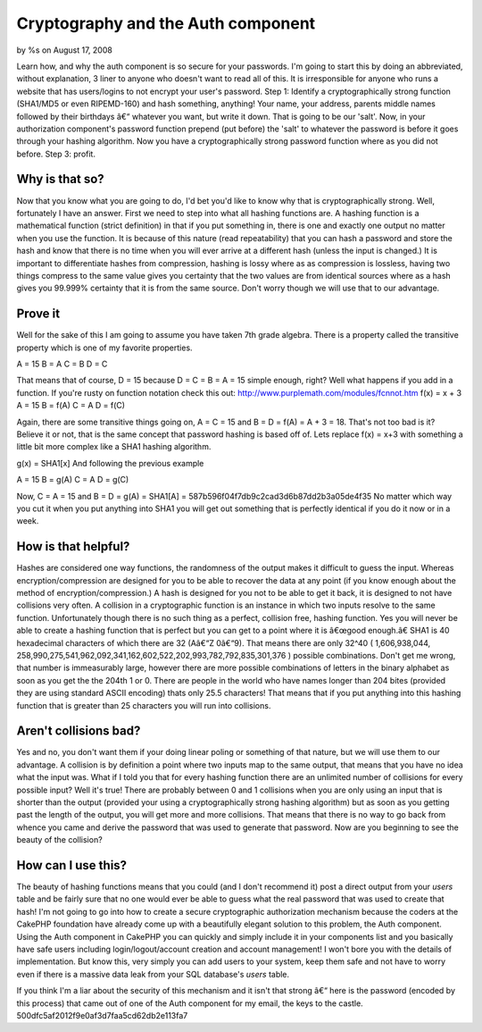 

Cryptography and the Auth component
===================================

by %s on August 17, 2008

Learn how, and why the auth component is so secure for your passwords.
I'm going to start this by doing an abbreviated, without explanation,
3 liner to anyone who doesn't want to read all of this. It is
irresponsible for anyone who runs a website that has users/logins to
not encrypt your user's password. Step 1: Identify a cryptographically
strong function (SHA1/MD5 or even RIPEMD-160) and hash something,
anything! Your name, your address, parents middle names followed by
their birthdays â€“ whatever you want, but write it down. That is
going to be our 'salt'. Now, in your authorization component's
password function prepend (put before) the 'salt' to whatever the
password is before it goes through your hashing algorithm. Now you
have a cryptographically strong password function where as you did not
before. Step 3: profit.


Why is that so?
---------------

Now that you know what you are going to do, I'd bet you'd like to know
why that is cryptographically strong. Well, fortunately I have an
answer. First we need to step into what all hashing functions are. A
hashing function is a mathematical function (strict definition) in
that if you put something in, there is one and exactly one output no
matter when you use the function. It is because of this nature (read
repeatability) that you can hash a password and store the hash and
know that there is no time when you will ever arrive at a different
hash (unless the input is changed.) It is important to differentiate
hashes from compression, hashing is lossy where as as compression is
lossless, having two things compress to the same value gives you
certainty that the two values are from identical sources where as a
hash gives you 99.999% certainty that it is from the same source.
Don't worry though we will use that to our advantage.


Prove it
--------

Well for the sake of this I am going to assume you have taken 7th
grade algebra. There is a property called the transitive property
which is one of my favorite properties.

A = 15
B = A
C = B
D = C

That means that of course, D = 15 because D = C = B = A = 15 simple
enough, right? Well what happens if you add in a function. If you're
rusty on function notation check this out:
`http://www.purplemath.com/modules/fcnnot.htm`_
f(x) = x + 3
A = 15
B = f(A)
C = A
D = f(C)

Again, there are some transitive things going on, A = C = 15 and B = D
= f(A) = A + 3 = 18. That's not too bad is it? Believe it or not, that
is the same concept that password hashing is based off of. Lets
replace f(x) = x+3 with something a little bit more complex like a
SHA1 hashing algorithm.

g(x) = SHA1[x]
And following the previous example

A = 15
B = g(A)
C = A
D = g(C)

Now, C = A = 15 and B = D = g(A) = SHA1[A] =
587b596f04f7db9c2cad3d6b87dd2b3a05de4f35 No matter which way you cut
it when you put anything into SHA1 you will get out something that is
perfectly identical if you do it now or in a week.


How is that helpful?
--------------------

Hashes are considered one way functions, the randomness of the output
makes it difficult to guess the input. Whereas encryption/compression
are designed for you to be able to recover the data at any point (if
you know enough about the method of encryption/compression.) A hash is
designed for you not to be able to get it back, it is designed to not
have collisions very often. A collision in a cryptographic function is
an instance in which two inputs resolve to the same function.
Unfortunately though there is no such thing as a perfect, collision
free, hashing function. Yes you will never be able to create a hashing
function that is perfect but you can get to a point where it is
â€œgood enough.â€ SHA1 is 40 hexadecimal characters of which there
are 32 (Aâ€“Z 0â€“9). That means there are only 32^40 ( 1,606,938,044,
258,990,275,541,962,092,341,162,602,522,202,993,782,792,835,301,376 )
possible combinations. Don't get me wrong, that number is immeasurably
large, however there are more possible combinations of letters in the
binary alphabet as soon as you get the the 204th 1 or 0. There are
people in the world who have names longer than 204 bites (provided
they are using standard ASCII encoding) thats only 25.5 characters!
That means that if you put anything into this hashing function that is
greater than 25 characters you will run into collisions.


Aren't collisions bad?
----------------------

Yes and no, you don't want them if your doing linear poling or
something of that nature, but we will use them to our advantage. A
collision is by definition a point where two inputs map to the same
output, that means that you have no idea what the input was. What if I
told you that for every hashing function there are an unlimited number
of collisions for every possible input? Well it's true! There are
probably between 0 and 1 collisions when you are only using an input
that is shorter than the output (provided your using a
cryptographically strong hashing algorithm) but as soon as you getting
past the length of the output, you will get more and more collisions.
That means that there is no way to go back from whence you came and
derive the password that was used to generate that password. Now are
you beginning to see the beauty of the collision?


How can I use this?
-------------------

The beauty of hashing functions means that you could (and I don't
recommend it) post a direct output from your `users` table and be
fairly sure that no one would ever be able to guess what the real
password that was used to create that hash! I'm not going to go into
how to create a secure cryptographic authorization mechanism because
the coders at the CakePHP foundation have already come up with a
beautifully elegant solution to this problem, the Auth component.
Using the Auth component in CakePHP you can quickly and simply include
it in your components list and you basically have safe users including
login/logout/account creation and account management! I won't bore you
with the details of implementation. But know this, very simply you can
add users to your system, keep them safe and not have to worry even if
there is a massive data leak from your SQL database's `users` table.

If you think I'm a liar about the security of this mechanism and it
isn't that strong â€“ here is the password (encoded by this process)
that came out of one of the Auth component for my email, the keys to
the castle. 500dfc5af2012f9e0af3d7faa5cd62db2e113fa7


.. _http://www.purplemath.com/modules/fcnnot.htm: http://www.purplemath.com/modules/fcnnot.htm
.. meta::
    :title: Cryptography and the Auth component
    :description: CakePHP Article related to cryptography auth co,General Interest
    :keywords: cryptography auth co,General Interest
    :copyright: Copyright 2008 
    :category: general_interest

